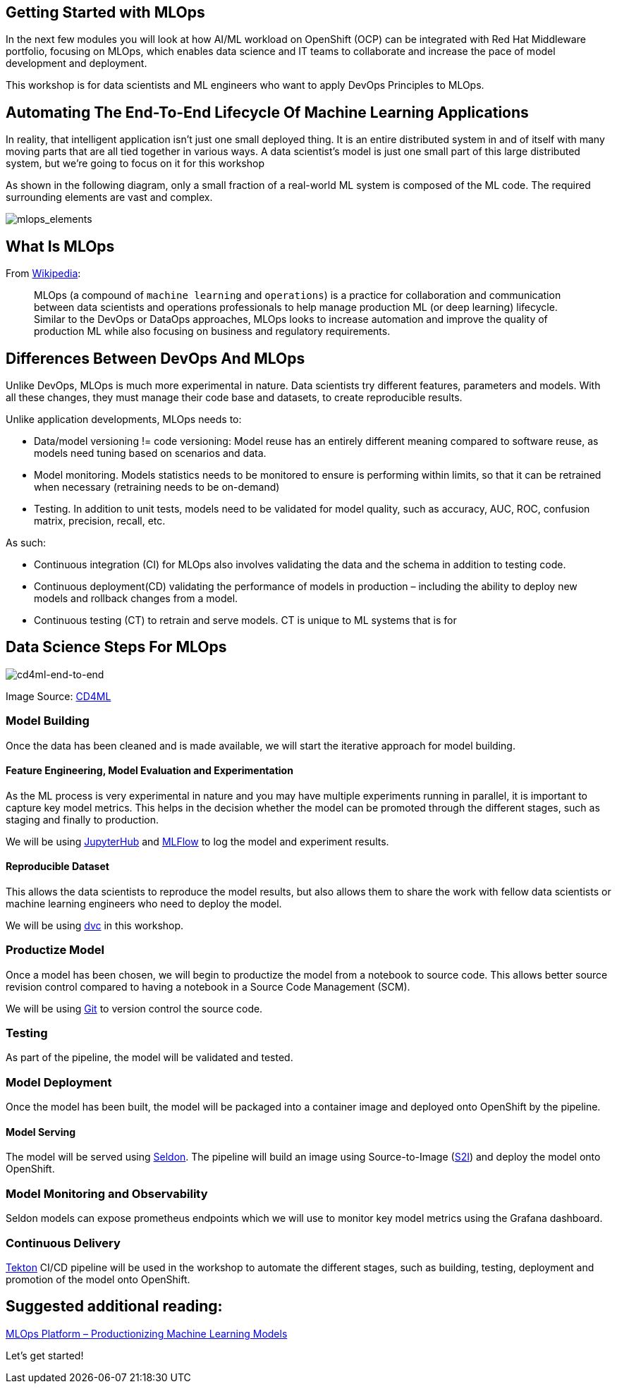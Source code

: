 == Getting Started with MLOps

In the next few modules you will look at how AI/ML workload on OpenShift
(OCP) can be integrated with Red Hat Middleware portfolio, focusing on
MLOps, which enables data science and IT teams to collaborate and
increase the pace of model development and deployment.

This workshop is for data scientists and ML engineers who want to apply
DevOps Principles to MLOps.

== Automating The End-To-End Lifecycle Of Machine Learning Applications

In reality, that intelligent application isn’t just one small deployed
thing. It is an entire distributed system in and of itself with many
moving parts that are all tied together in various ways. A data
scientist’s model is just one small part of this large distributed
system, but we’re going to focus on it for this workshop

As shown in the following diagram, only a small fraction of a real-world
ML system is composed of the ML code. The required surrounding elements
are vast and complex.

image::mlops-continuous-delivery-and-automation-pipelines-in-machine-learning-elements.png[mlops_elements]

== What Is MLOps

From https://en.wikipedia.org/wiki/MLOps[Wikipedia]:

____
MLOps (a compound of `machine learning` and `operations`) is a
practice for collaboration and communication between data scientists and
operations professionals to help manage production ML (or deep learning)
lifecycle. Similar to the DevOps or DataOps approaches, MLOps looks to
increase automation and improve the quality of production ML while also
focusing on business and regulatory requirements.
____

== Differences Between DevOps And MLOps

Unlike DevOps, MLOps is much more experimental in nature. Data
scientists try different features, parameters and models. With all these
changes, they must manage their code base and datasets, to create
reproducible results.

Unlike application developments, MLOps needs to:

* Data/model versioning != code versioning: Model reuse has an entirely
different meaning compared to software reuse, as models need tuning
based on scenarios and data.
* Model monitoring. Models statistics needs to be monitored to ensure is
performing within limits, so that it can be retrained when necessary
(retraining needs to be on-demand)
* Testing. In addition to unit tests, models need to be validated for
model quality, such as accuracy, AUC, ROC, confusion matrix, precision,
recall, etc.

As such:

* Continuous integration (CI) for MLOps also involves validating the
data and the schema in addition to testing code.
* Continuous deployment(CD) validating the performance of models in
production – including the ability to deploy new models and rollback
changes from a model.
* Continuous testing (CT) to retrain and serve models. CT is unique to
ML systems that is for

== Data Science Steps For MLOps

image::cd4ml-end-to-end.png[cd4ml-end-to-end]
Image Source:
https://martinfowler.com/articles/cd4ml.html#TestingAndQualityInMachineLearning[CD4ML]

=== Model Building

Once the data has been cleaned and is made available, we will start the
iterative approach for model building.

==== Feature Engineering, Model Evaluation and Experimentation

As the ML process is very experimental in nature and you may have
multiple experiments running in parallel, it is important to capture key
model metrics. This helps in the decision whether the model can be
promoted through the different stages, such as staging and finally to
production.

We will be using https://jupyter.org/hub[JupyterHub] and
https://www.mlflow.org/[MLFlow] to log the model and experiment results.

==== Reproducible Dataset

This allows the data scientists to reproduce the model results, but also
allows them to share the work with fellow data scientists or machine
learning engineers who need to deploy the model.

We will be using https://dvc.org/[dvc] in this workshop.

=== Productize Model

Once a model has been chosen, we will begin to productize the model from
a notebook to source code. This allows better source revision control
compared to having a notebook in a Source Code Management (SCM).

We will be using
https://git-scm.com/book/en/v2/Getting-Started-What-is-Git%3F[Git] to
version control the source code.

=== Testing

As part of the pipeline, the model will be validated and tested.

=== Model Deployment

Once the model has been built, the model will be packaged into a
container image and deployed onto OpenShift by the pipeline.

==== Model Serving

The model will be served using https://www.seldon.io/[Seldon]. The
pipeline will build an image using Source-to-Image
(https://github.com/openshift/source-to-image[S2I]) and deploy the model
onto OpenShift.

=== Model Monitoring and Observability

Seldon models can expose prometheus endpoints which we will use to
monitor key model metrics using the Grafana dashboard.

=== Continuous Delivery

https://tekton.dev/[Tekton] CI/CD pipeline will be used in the workshop
to automate the different stages, such as building, testing, deployment
and promotion of the model onto OpenShift.

== Suggested additional reading:

https://www.xenonstack.com/blog/mlops/[MLOps Platform – Productionizing
Machine Learning Models]

Let’s get started!
